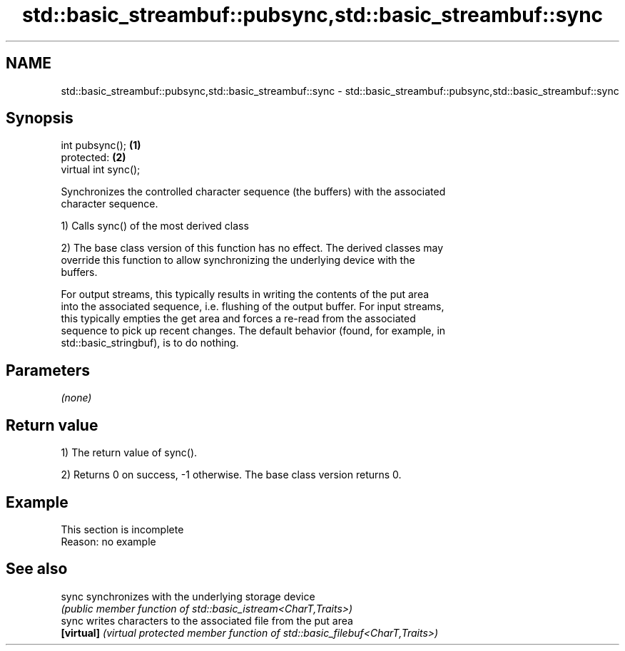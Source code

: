 .TH std::basic_streambuf::pubsync,std::basic_streambuf::sync 3 "2022.03.29" "http://cppreference.com" "C++ Standard Libary"
.SH NAME
std::basic_streambuf::pubsync,std::basic_streambuf::sync \- std::basic_streambuf::pubsync,std::basic_streambuf::sync

.SH Synopsis
   int pubsync();      \fB(1)\fP
   protected:          \fB(2)\fP
   virtual int sync();

   Synchronizes the controlled character sequence (the buffers) with the associated
   character sequence.

   1) Calls sync() of the most derived class

   2) The base class version of this function has no effect. The derived classes may
   override this function to allow synchronizing the underlying device with the
   buffers.

   For output streams, this typically results in writing the contents of the put area
   into the associated sequence, i.e. flushing of the output buffer. For input streams,
   this typically empties the get area and forces a re-read from the associated
   sequence to pick up recent changes. The default behavior (found, for example, in
   std::basic_stringbuf), is to do nothing.

.SH Parameters

   \fI(none)\fP

.SH Return value

   1) The return value of sync().

   2) Returns 0 on success, -1 otherwise. The base class version returns 0.

.SH Example

    This section is incomplete
    Reason: no example

.SH See also

   sync      synchronizes with the underlying storage device
             \fI(public member function of std::basic_istream<CharT,Traits>)\fP
   sync      writes characters to the associated file from the put area
   \fB[virtual]\fP \fI(virtual protected member function of std::basic_filebuf<CharT,Traits>)\fP
